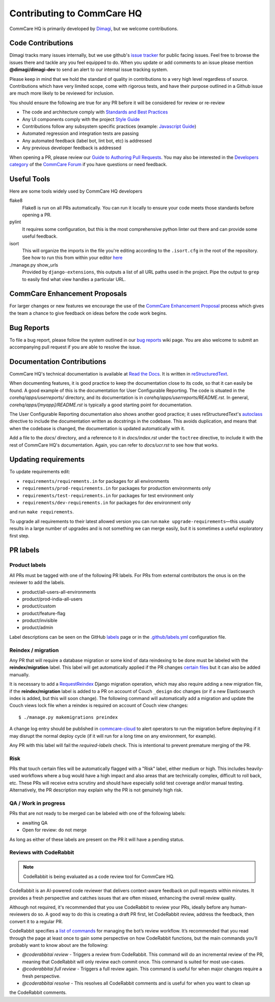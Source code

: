 ===========================
Contributing to CommCare HQ
===========================

CommCare HQ is primarily developed by `Dimagi`_, but we welcome contributions.

Code Contributions
------------------
Dimagi tracks many issues internally, but we use github's `issue tracker`_
for public facing issues.  Feel free to browse the issues there and tackle
any you feel equipped to do.  When you update or add comments to an issue
please mention **@dimagi/dimagi-dev** to send an alert to our internal issue
tracking system.  

Please keep in mind that we hold the standard of quality in contributions
to a very high level regardless of source. Contributions which have very
limited scope, come with rigorous tests, and have their purpose outlined
in a Github issue are much more likely to be reviewed for inclusion.

You should ensure the following are true for any PR before it will be 
considered for review or re-review

- The code and architecture comply with `Standards and Best Practices`_
- Any UI components comply with the project `Style Guide`_
- Contributions follow any subsystem specific practices (example: `Javascript Guide`_)
- Automated regression and integration tests are passing
- Any automated feedback (label bot, lint bot, etc) is addressed
- Any previous developer feedback is addressed



When opening a PR, please review our `Guide to Authoring Pull Requests`_.  
You may also be interested in the `Developers category`_ of the `CommCare Forum`_ 
if you have questions or need feedback.

Useful Tools
------------
Here are some tools widely used by CommCare HQ developers

flake8
    Flake8 is run on all PRs automatically. You can run it locally to ensure your
    code meets those standards before opening a PR.

pylint
    It requires some configuration, but this is the most comprehensive python linter
    out there and can provide some useful feedback.

isort
    This will organize the imports in the file you're editing according to the
    ``.isort.cfg`` in the root of the repository.  See how to run this from within
    your editor `here <https://github.com/pycqa/isort/wiki/isort-Plugins>`_

./manage.py show_urls
    Provided by ``django-extensions``, this outputs a list of all URL paths used in the
    project. Pipe the output to ``grep`` to easily find what view handles a particular URL.

CommCare Enhancement Proposals
------------------------------
For larger changes or new features we encourage the use of the `CommCare Enhancement Proposal`_
process which gives the team a chance to give feedback on ideas before the code work begins.

.. _CommCare Enhancement Proposal: https://commcare-hq.readthedocs.io/cep.html

Bug Reports
-----------
To file a bug report, please follow the system outlined in our `bug
reports`_ wiki page.  You are also welcome to submit an accompanying pull
request if you are able to resolve the issue.

Documentation Contributions
---------------------------
CommCare HQ's technical documentation is available at `Read the Docs`_.
It is written in reStructuredText_.

When documenting features, it is good practice to keep the documentation
close to its code, so that it can easily be found. A good example of
this is the documentation for User Configurable Reporting. The code is
situated in the *corehq/apps/userreports/* directory, and its documentation
is in *corehq/apps/userreports/README.rst*. In general,
*corehq/apps/[myapp]/README.rst* is typically a good starting point for
documentation.

The User Configurable Reporting documentation also shows another good
practice; it uses reStructuredText's autoclass_ directive to include the
documentation written as docstrings in the codebase. This avoids
duplication, and means that when the codebase is changed, the documentation
is updated automatically with it.

Add a file to the *docs/* directory, and a reference to it in
*docs/index.rst* under the ``toctree`` directive, to include it with the
rest of CommCare HQ's documentation. Again, you can refer to *docs/ucr.rst*
to see how that works.


.. _Dimagi: http://www.dimagi.com/
.. _issue tracker: https://github.com/dimagi/commcare-hq/issues
.. _bug reports: https://dimagi.atlassian.net/wiki/spaces/commcarepublic/pages/2143956931/Submit+a+Support+Request
.. _Standards and Best Practices: STANDARDS.rst
.. _Style Guide: https://www.commcarehq.org/styleguide/
.. _Javascript Guide: docs/js-guide/README.rst
.. _Guide to Authoring Pull Requests: https://github.com/dimagi/open-source/blob/master/docs/Writing_PRs.md
.. _Developers category: https://forum.dimagi.com/c/developers
.. _CommCare Forum: https://forum.dimagi.com/
.. _Read the Docs: https://commcare-hq.readthedocs.io/
.. _reStructuredText: https://www.sphinx-doc.org/en/master/usage/restructuredtext/basics.html
.. _autoclass: https://www.sphinx-doc.org/en/master/usage/extensions/autodoc.html


Updating requirements
---------------------
To update requirements edit:

* ``requirements/requirements.in`` for packages for all environments

* ``requirements/prod-requirements.in`` for packages for production environments only

* ``requirements/test-requirements.in`` for packages for test environment only

* ``requirements/dev-requirements.in`` for packages for dev environment only

and run ``make requirements``.

To upgrade all requirements to their latest allowed version you can run
``make upgrade-requirements``—this usually results in a large number of upgrades
and is not something we can merge easily, but it is sometimes a useful exploratory first step.

PR labels
---------

Product labels
~~~~~~~~~~~~~~
All PRs must be tagged with one of the following PR labels. For PRs from external
contributors the onus is on the reviewer to add the labels.

- product/all-users-all-environments
- product/prod-india-all-users
- product/custom
- product/feature-flag
- product/invisible
- product/admin

Label descriptions can be seen on the GitHub `labels`_ page or in the
`.github/labels.yml`_ configuration file.

.. _labels: https://github.com/dimagi/commcare-hq/labels
.. _.github/labels.yml: .github/labels.yml

Reindex / migration
~~~~~~~~~~~~~~~~~~~
Any PR that will require a database migration or some kind of data reindexing to be done
must be labeled with the **reindex/migration** label. This label will get automatically applied
if the PR changes `certain files`_ but it can also be added manually.

It is necessary to add a `RequestReindex`_ Django migration operation, which may
also require adding a new migration file, if the **reindex/migration** label is added to a PR on
account of Couch ``_design`` doc changes (or if a new Elasticsearch index is added, but this
will soon change). The following command will automatically add a migration and update the
Couch views lock file when a reindex is required on account of Couch view changes::

    $ ./manage.py makemigrations preindex

A change log entry should be published in `commcare-cloud`_ to alert
operators to run the migration before deploying if it may disrupt the normal deploy cycle (if it
will run for a long time on any environment, for example).

Any PR with this label will fail the `required-labels` check. This is intentional to prevent
premature merging of the PR.

.. _certain files: .github/labels.yml#L12-L13
.. _RequestReindex: corehq/preindex/django_migrations.py
.. _commcare-cloud: https://github.com/dimagi/commcare-cloud/

Risk
~~~~
PRs that touch certain files will be automatically flagged with a "Risk" label,
either medium or high. This includes heavily-used workflows where a bug would have a high impact
and also areas that are technically complex, difficult to roll back, etc.
These PRs will receive extra scrutiny and should have especially solid test coverage and/or
manual testing. Alternatively, the PR description may explain why the PR is not genuinely high risk.

QA / Work in progress
~~~~~~~~~~~~~~~~~~~~~~
PRs that are not ready to be merged can be labeled with one of the following labels:

- awaiting QA
- Open for review: do not merge

As long as either of these labels are present on the PR it will have a pending status.

Reviews with CodeRabbit
~~~~~~~~~~~~~~~~~~~~~~~

.. note:: CodeRabbit is being evaluated as a code review tool for CommCare HQ.

CodeRabbit is an AI-powered code reviewer that delivers context-aware feedback on pull requests within
minutes. It provides a fresh perspective and catches issues that are often missed, enhancing the
overall review quality.

Although not required, it's recommended that you use CodeRabbit to review your PRs, ideally before any human-reviewers
do so. A good way to do this is creating a draft PR first, let CodeRabbit review, address the feedback, then
convert it to a regular PR.

CodeRabbit specifies a `list of commands <https://docs.coderabbit.ai/guides/commands/>`_ for managing
the bot’s review workflow. It’s recommended that you read through the page at least once to gain some
perspective on how CodeRabbit functions, but the main commands you’ll probably want to know about are
the following:

- `@coderabbitai review` - Triggers a review from CodeRabbit. This command will do an incremental review of the PR, meaning that CodeRabbit will only review each commit once. This command is suited for most use-cases.
- `@coderabbitai full review` - Triggers a full review again. This command is useful for when major changes require a fresh perspective.
- `@coderabbitai resolve` - This resolves all CodeRabbit comments and is useful for when you want to clean up
the CodeRabbit comments.
